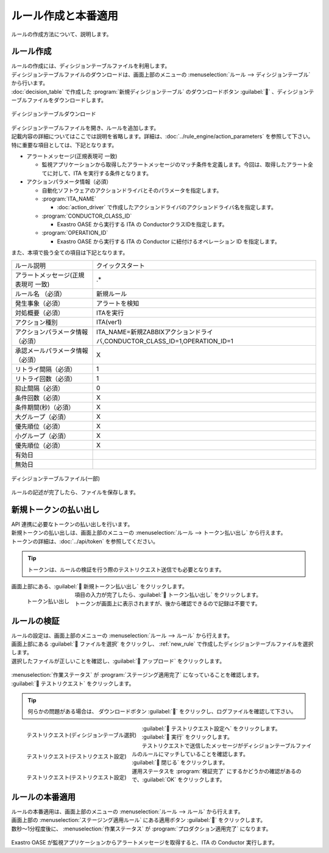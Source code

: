 ====================
ルール作成と本番適用
====================

| ルールの作成方法について、説明します。


.. _new_rule:

ルール作成
==========

| ルールの作成には、ディシジョンテーブルファイルを利用します。
| ディシジョンテーブルファイルのダウンロードは、画面上部のメニューの :menuselection:`ルール --> ディシジョンテーブル` から行います。
| :doc:`decision_table` で作成した :program:`新規ディシジョンテーブル` のダウンロードボタン :guilabel:`` 、ディシジョンテーブルファイルをダウンロードします。


.. figure:: ../images/quickstart/new_rule_01.png
   :width: 400px
   :align: center

   ディシジョンテーブルダウンロード

| ディシジョンテーブルファイルを開き、ルールを追加します。
| 記載内容の詳細についてはここでは説明を省略します。詳細は、:doc:`../rule_engine/action_parameters` を参照して下さい。

| 特に重要な項目としては、下記となります。

* アラートメッセージ(正規表現可 一致)

  * 監視アプリケーションから取得したアラートメッセージのマッチ条件を定義します。今回は、取得したアラート全てに対して、ITA を実行する条件となります。

* アクションパラメータ情報（必須）

  * 自動化ソフトウェアのアクションドライバとそのパラメータを指定します。

  * :program:`ITA_NAME`
  
    * :doc:`action_driver` で作成したアクションドライバのアクションドライバ名を指定します。

  * :program:`CONDUCTOR_CLASS_ID`

    * Exastro OASE から実行する ITA の ConductorクラスIDを指定します。

  * :program:`OPERATION_ID`

    * Exastro OASE から実行する ITA の Conductor に紐付けるオペレーション ID を指定します。



| また、本項で扱う全ての項目は下記となります。

+-------------------------------------+---------------------------------------------------------------------------+
| ルール説明                          | クイックスタート                                                          |
+-------------------------------------+---------------------------------------------------------------------------+
| アラートメッセージ(正規表現可 一致) | .*                                                                        |
+-------------------------------------+---------------------------------------------------------------------------+
| ルール名 （必須）                   | 新規ルール                                                                |
+-------------------------------------+---------------------------------------------------------------------------+
| 発生事象（必須）                    | アラートを検知                                                            |
+-------------------------------------+---------------------------------------------------------------------------+
| 対処概要（必須）                    | ITAを実行                                                                 |
+-------------------------------------+---------------------------------------------------------------------------+
| アクション種別                      | ITA(ver1)                                                                 |
+-------------------------------------+---------------------------------------------------------------------------+
| アクションパラメータ情報（必須）    | ITA_NAME=新規ZABBIXアクションドライバ,CONDUCTOR_CLASS_ID=1,OPERATION_ID=1 |
+-------------------------------------+---------------------------------------------------------------------------+
| 承認メールパラメータ情報（必須）    | X                                                                         |
+-------------------------------------+---------------------------------------------------------------------------+
| リトライ間隔（必須）                | 1                                                                         |
+-------------------------------------+---------------------------------------------------------------------------+
| リトライ回数（必須）                | 1                                                                         |
+-------------------------------------+---------------------------------------------------------------------------+
| 抑止間隔（必須）                    | 0                                                                         |
+-------------------------------------+---------------------------------------------------------------------------+
| 条件回数（必須）                    | X                                                                         |
+-------------------------------------+---------------------------------------------------------------------------+
| 条件期間(秒)（必須）                | X                                                                         |
+-------------------------------------+---------------------------------------------------------------------------+
| 大グループ（必須）                  | X                                                                         |
+-------------------------------------+---------------------------------------------------------------------------+
| 優先順位（必須）                    | X                                                                         |
+-------------------------------------+---------------------------------------------------------------------------+
| 小グループ（必須）                  | X                                                                         |
+-------------------------------------+---------------------------------------------------------------------------+
| 優先順位（必須）                    | X                                                                         |
+-------------------------------------+---------------------------------------------------------------------------+
| 有効日                              |                                                                           |
+-------------------------------------+---------------------------------------------------------------------------+
| 無効日                              |                                                                           |
+-------------------------------------+---------------------------------------------------------------------------+

.. figure:: ../images/quickstart/new_rule_02.png
   :width: 800px
   :align: center

   ディシジョンテーブルファイル(一部)

| ルールの記述が完了したら、ファイルを保存します。

新規トークンの払い出し
======================

| API 連携に必要なトークンの払い出しを行います。
| 新規トークンの払い出しは、画面上部のメニューの :menuselection:`ルール --> トークン払い出し` から行えます。
| トークンの詳細は、:doc:`../api/token` を参照してください。

.. tip:: トークンは、ルールの検証を行う際のテストリクエスト送信でも必要となります。

| 画面上部にある、:guilabel:` 新規トークン払い出し` をクリックします。

.. figure:: ../images/quickstart/new_token_01.png
   :scale: 30%
   :align: left

   トークン払い出し

.. glossary::

   トークン名 : た
      | トークン名を入力します。
      |  :program:`新規トークン` として登録します。

   有効期限 : や
      | トークンの有効期限を指定します。
      | 未記入(有効期限なし)として登録します

   権限の設定 : か
      | グループに割り当てる権限を定義します。
      |  :program:`権限あり` に設定します。

.. raw:: html

   <div style="clear:both;"></div>

| 項目の入力が完了したら、:guilabel:` トークン払い出し` をクリックします。
| トークンが画面上に表示されますが、後から確認できるので記録は不要です。


ルールの検証
============

| ルールの設定は、画面上部のメニューの :menuselection:`ルール --> ルール` から行えます。
| 画面上部にある :guilabel:` ファイルを選択` をクリックし、 :ref:`new_rule` で作成したディシジョンテーブルファイルを選択します。
| 選択したファイルが正しいことを確認し、:guilabel:` アップロード` をクリックします。

.. figure:: ../images/quickstart/rule_apply_01.png
   :width: 800px
   :align: center

| :menuselection:`作業ステータス` が :program:`ステージング適用完了` になっていることを確認します。
| :guilabel:` テストリクエスト` をクリックします。

.. tip:: 何らかの問題がある場合は、 ダウンロードボタン :guilabel:`` をクリックし、ログファイルを確認して下さい。


.. figure:: ../images/quickstart/test_request_01.png
   :scale: 30%
   :align: left

   テストリクエスト(ディシジョンテーブル選択)

.. glossary::

   ディシジョンテーブル名選択 : た
      | テストを行う対象のディシジョンテーブルを選択します。
      |  :program:`新規ディシジョンテーブル` を選択します。

.. raw:: html

   <div style="clear:both;"></div>

| :guilabel:` テストリクエスト設定へ` をクリックします。

.. figure:: ../images/quickstart/test_request_02.png
   :scale: 30%
   :align: left

   テストリクエスト(テストリクエスト設定)

.. glossary::

   アラートメッセージ : あ
      | テストリクエストで送信するメッセージを設定します。
      |  :menuselection:`単発テスト` でアラートメッセージを :program:`This is test alert.` と入力します。

.. raw:: html

   <div style="clear:both;"></div>

| :guilabel:` 実行` をクリックします。

.. figure:: ../images/quickstart/test_request_03.png
   :scale: 30%
   :align: left

   テストリクエスト(テストリクエスト設定)

| テストリクエストで送信したメッセージがディシジョンテーブルファイルのルールにマッチしていることを確認します。

.. raw:: html

   <div style="clear:both;"></div>

| :guilabel:` 閉じる` をクリックします。
| 運用ステータスを :program:`検証完了` にするかどうかの確認があるので、:guilabel:`OK` をクリックします。


ルールの本番適用
================

| ルールの本番適用は、画面上部のメニューの :menuselection:`ルール --> ルール` から行えます。
| 画面上部の :menuselection:`ステージング適用ルール` にある適用ボタン :guilabel:`` をクリックします。

| 数秒～1分程度後に、 :menuselection:`作業ステータス` が :program:`プロダクション適用完了` になります。

.. figure:: ../images/quickstart/rule_apply_02.png
   :width: 800px
   :align: center

| Exastro OASE が監視アプリケーションからアラートメッセージを取得すると、ITA の Conductor 実行します。